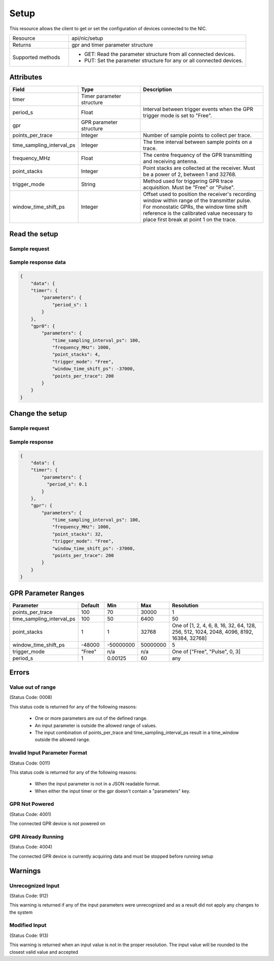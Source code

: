 *****
Setup
*****

This resource allows the client to get or set the configuration of devices connected to the NIC.

.. list-table::
   :widths: 25 75
   :header-rows: 0

   * - Resource
     - api/nic/setup
   * - Returns
     - gpr and timer parameter structure
   * - Supported methods
     - * GET: Read the parameter structure from all connected devices.
       * PUT: Set the parameter structure for any or all connected devices.

Attributes
==========

.. list-table::
   :widths: 25 25 50
   :header-rows: 1

   * - Field
     - Type
     - Description
   * - timer
     - Timer parameter structure
     -
   * - period_s
     - Float
     - Interval between trigger events when the GPR trigger mode is set to "Free".
   * - gpr
     - GPR parameter structure
     -
   * - points_per_trace
     - Integer
     - Number of sample points to collect per trace.
   * - time_sampling_interval_ps
     - Integer
     - The time interval between sample points on a trace.
   * - frequency_MHz
     - Float
     - The centre frequency of the GPR transmitting and receiving antenna.
   * - point_stacks
     - Integer
     - Point stacks are collected at the receiver. Must be a power of 2, between 1 and 32768.
   * - trigger_mode
     - String
     - Method used for triggering GPR trace acquisition. Must be "Free" or "Pulse".
   * - window_time_shift_ps
     - Integer
     - Offset used to position the receiver's recording window within range of the transmitter pulse. For monostatic
       GPRs, the window time shift reference is the calibrated value necessary to place first break at point 1 on the
       trace.

Read the setup
==============

Sample request
--------------

.. tabs::
  
   .. code-tab:: python

      response = requests.get("http://192.168.20.221:8080/api/nic/setup")

   .. code-tab:: console curl

      curl http://192.168.20.221:8080/api/nic/setup

Sample response data
--------------------

.. code-block:: json

    {
        "data": {
        "timer": {
            "parameters": {
                "period_s": 1
            }
        },
        "gpr0": {
            "parameters": {
                "time_sampling_interval_ps": 100,
                "frequency_MHz": 1000,
                "point_stacks": 4,
                "trigger_mode": "Free",
                "window_time_shift_ps": -37000,
                "points_per_trace": 200
            }
        }
    }

Change the setup
================

Sample request
--------------

.. tabs::
  
   .. code-tab:: python

      configuration = json.dumps({"gpr": {"parameters": {"points_per_trace": 200, "point_stacks": 32}}, "timer": {"parameters": {"period_s": 0.1}}})
      response = requests.put("http://192.168.20.221:8080/api/smc/setup", data={"data": configuration})


   .. code-tab:: console curl

      curl -X PUT --data-urlencode "data={\"gpr\": {\"point_stacks\": 2048}}" http://192.168.20.221:8080/api/smc/setup

Sample response
---------------

.. code-block:: json

    {
        "data": {
        "timer": {
            "parameters": {
              "period_s": 0.1
            }
        },
        "gpr": {
            "parameters": {
                "time_sampling_interval_ps": 100,
                "frequency_MHz": 1000,
                "point_stacks": 32,
                "trigger_mode": "Free",
                "window_time_shift_ps": -37000,
                "points_per_trace": 200
            }
        }
    }


GPR Parameter Ranges
====================

.. list-table::
   :widths: 60 25 30 25 100
   :header-rows: 1

   * - Parameter
     - Default
     - Min
     - Max
     - Resolution
   * - points_per_trace
     - 100
     - 70
     - 30000
     - 1
   * - time_sampling_interval_ps
     - 100
     - 50
     - 6400
     - 50
   * - point_stacks
     - 1
     - 1
     - 32768
     - One of [1, 2, 4, 6, 8, 16, 32, 64, 128, 256, 512, 1024, 2048, 4096, 8192, 16384, 32768]
   * - window_time_shift_ps
     - -48000
     - -50000000
     - 50000000
     - 5
   * - trigger_mode
     - "Free"
     - n/a
     - n/a
     - One of ["Free", "Pulse", 0, 3]
   * - period_s
     - 1
     - 0.00125
     - 60
     - any


Errors
======

Value out of range
------------------
(Status Code: 0008)

This status code is returned for any of the following reasons:

    - One or more parameters are out of the defined range.
    - An input parameter is outside the allowed range of values.
    - The input combination of points_per_trace and time_sampling_interval_ps result in a time_window outside the
      allowed range.

Invalid Input Parameter Format
------------------------------
(Status Code: 0011)

This status code is returned for any of the following reasons:

    - When the input parameter is not in a JSON readable format.
    - When either the input timer or the gpr doesn't contain a "parameters" key.

GPR Not Powered
---------------
(Status Code: 4001)

The connected GPR device is not powered on

GPR Already Running
-------------------
(Status Code: 4004)

The connected GPR device is currently acquiring data and must be stopped before running setup

Warnings
========

Unrecognized Input
------------------
(Status Code: 912)

This warning is returned if any of the input parameters were unrecognized and as a result did not apply any changes to
the system

Modified Input
--------------
(Status Code: 913)

This warning is returned when an input value is not in the proper resolution. The input value will be rounded to the
closest valid value and accepted

